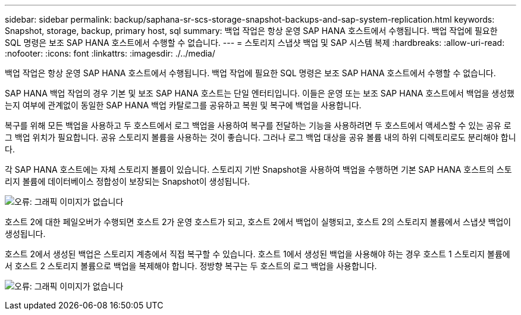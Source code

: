 ---
sidebar: sidebar 
permalink: backup/saphana-sr-scs-storage-snapshot-backups-and-sap-system-replication.html 
keywords: Snapshot, storage, backup, primary host, sql 
summary: 백업 작업은 항상 운영 SAP HANA 호스트에서 수행됩니다. 백업 작업에 필요한 SQL 명령은 보조 SAP HANA 호스트에서 수행할 수 없습니다. 
---
= 스토리지 스냅샷 백업 및 SAP 시스템 복제
:hardbreaks:
:allow-uri-read: 
:nofooter: 
:icons: font
:linkattrs: 
:imagesdir: ./../media/


[role="lead"]
백업 작업은 항상 운영 SAP HANA 호스트에서 수행됩니다. 백업 작업에 필요한 SQL 명령은 보조 SAP HANA 호스트에서 수행할 수 없습니다.

SAP HANA 백업 작업의 경우 기본 및 보조 SAP HANA 호스트는 단일 엔터티입니다. 이들은 운영 또는 보조 SAP HANA 호스트에서 백업을 생성했는지 여부에 관계없이 동일한 SAP HANA 백업 카탈로그를 공유하고 복원 및 복구에 백업을 사용합니다.

복구를 위해 모든 백업을 사용하고 두 호스트에서 로그 백업을 사용하여 복구를 전달하는 기능을 사용하려면 두 호스트에서 액세스할 수 있는 공유 로그 백업 위치가 필요합니다. 공유 스토리지 볼륨을 사용하는 것이 좋습니다. 그러나 로그 백업 대상을 공유 볼륨 내의 하위 디렉토리로도 분리해야 합니다.

각 SAP HANA 호스트에는 자체 스토리지 볼륨이 있습니다. 스토리지 기반 Snapshot을 사용하여 백업을 수행하면 기본 SAP HANA 호스트의 스토리지 볼륨에 데이터베이스 정합성이 보장되는 Snapshot이 생성됩니다.

image:saphana-sr-scs-image3.png["오류: 그래픽 이미지가 없습니다"]

호스트 2에 대한 페일오버가 수행되면 호스트 2가 운영 호스트가 되고, 호스트 2에서 백업이 실행되고, 호스트 2의 스토리지 볼륨에서 스냅샷 백업이 생성됩니다.

호스트 2에서 생성된 백업은 스토리지 계층에서 직접 복구할 수 있습니다. 호스트 1에서 생성된 백업을 사용해야 하는 경우 호스트 1 스토리지 볼륨에서 호스트 2 스토리지 볼륨으로 백업을 복제해야 합니다. 정방향 복구는 두 호스트의 로그 백업을 사용합니다.

image:saphana-sr-scs-image4.png["오류: 그래픽 이미지가 없습니다"]
